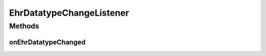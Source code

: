EhrDatatypeChangeListener
=========================

.. java:package:: it.crs4.most.ehrlib.datatypes
   :noindex:

.. java:type:: public interface EhrDatatypeChangeListener<T extends EhrDatatype>

   The listener interface for receiving ehrDatatypeChange events. The class that is interested in processing a ehrDatatypeChange event implements this interface, and the object created with that class is registered with a component using the component's addEhrDatatypeChangeListener method. When
   the ehrDatatypeChange event occurs, that object's appropriate
   method is invoked.

   :param <T>: the generic type

   **See also:** :java:ref:`EhrDatatypeChangeEvent`

Methods
-------
onEhrDatatypeChanged
^^^^^^^^^^^^^^^^^^^^

.. java:method:: public void onEhrDatatypeChanged(T datatype)
   :outertype: EhrDatatypeChangeListener

   Called when a datatype changed its content.

   :param datatype: the datatype with the updated value

